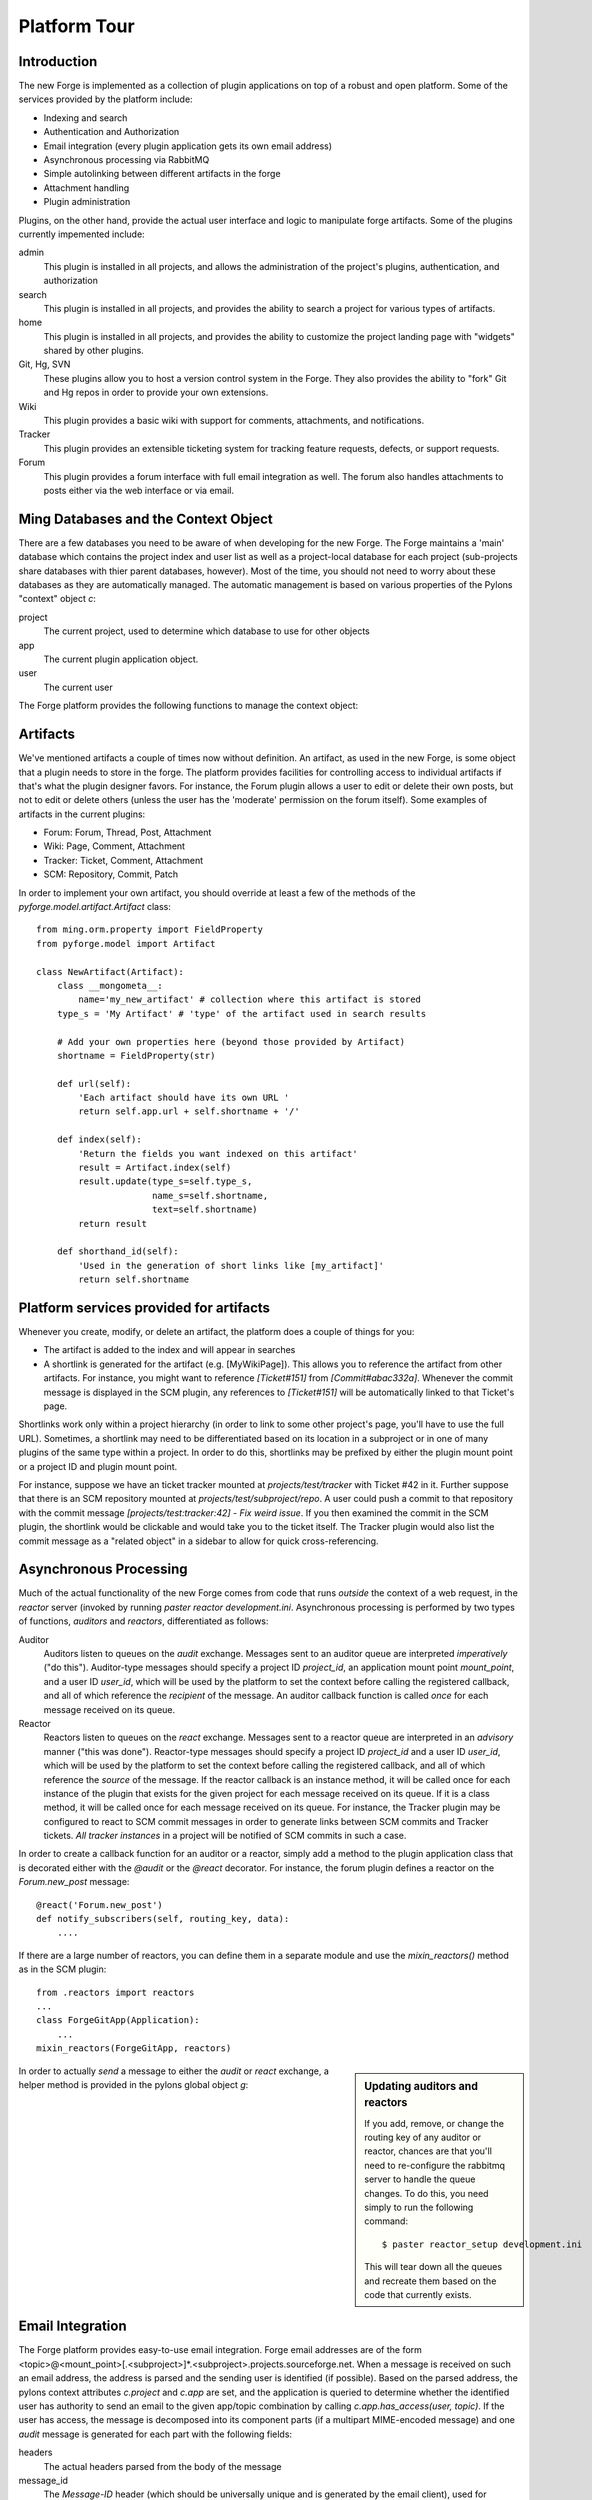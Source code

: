 Platform Tour
=================

Introduction
---------------

The new Forge is implemented as a collection of plugin applications on top of a
robust and open platform.  Some of the services provided by the platform include:

- Indexing and search
- Authentication and Authorization
- Email integration (every plugin application gets its own email address)
- Asynchronous processing via RabbitMQ
- Simple autolinking between different artifacts in the forge
- Attachment handling
- Plugin administration

Plugins, on the other hand, provide the actual user interface and logic to
manipulate forge artifacts.  Some of the plugins currently impemented include:

admin
  This plugin is installed in all projects, and allows the administration of the
  project's plugins, authentication, and authorization
search
  This plugin is installed in all projects, and provides the ability to search a
  project for various types of artifacts.
home
  This plugin is installed in all projects, and provides the ability to customize
  the project landing page with "widgets" shared by other plugins.
Git, Hg, SVN
  These plugins allow you to host a version control system in the Forge.
  They also provides the ability to "fork" Git and Hg repos in order to
  provide your own extensions.
Wiki
  This plugin provides a basic wiki with support for comments, attachments, and
  notifications.
Tracker
  This plugin provides an extensible ticketing system for tracking feature
  requests, defects, or support requests.
Forum
  This plugin provides a forum interface with full email integration as well.
  The forum also handles attachments to posts either via the web interface or via email.

Ming Databases and the Context Object
---------------------------------------------------

There are a few databases you need to be aware of when developing for the new
Forge.  The Forge maintains a 'main' database which contains the project index
and user list as well as a project-local database for each project (sub-projects
share databases with thier parent databases, however).  Most of the time, you
should not need to worry about these databases as they are automatically
managed.  The automatic management is based on various properties of the Pylons
"context" object `c`:

project
  The current project, used to determine which database to use for
  other objects
app
  The current plugin application object.
user
  The current user

The Forge platform provides the following functions to manage the context object:

.. function:: pyforge.lib.helpers.push_config(obj, **kw)
   :noindex:
   
   Context manager (used with the `with` statement) used to temporarily set the
   attributes of a particular object, resetting them to their previous values
   at the end of the `with` block.  Used most frequently with the context object
   `c`::

       c.project = some_project
       with push_config(c, project=other_project):
           ...
           # code in this block will have c.project == other_project
       # code here will have c.project == some_project

.. function:: pyforge.lib.helpers.set_context(project_id, mount_point=None, app_config_id=None)
   :noindex:

   Set the context object `c` according to the given `project_id` and optionally either a
   `mount_point`, an `app_config_id`.  `c.project` is set to the corresponding
   project object.  If the mount_point or app_config_id is
   specified, then `c.app` will be set to the corresponding plugin application
   object.  


Artifacts
-------------

We've mentioned artifacts a couple of times now without definition.  An artifact,
as used in the new Forge, is some object that a plugin needs to store in the
forge.  The platform provides facilities for controlling access to individual
artifacts if that's what the plugin designer favors.  For instance, the Forum
plugin allows a user to edit or delete their own posts, but not to edit or delete
others (unless the user has the 'moderate' permission on the forum itself).
Some examples of artifacts in the current plugins:

- Forum: Forum, Thread, Post, Attachment
- Wiki: Page, Comment, Attachment
- Tracker: Ticket, Comment, Attachment
- SCM: Repository, Commit, Patch

In order to implement your own artifact, you should override at least a few of
the methods of the `pyforge.model.artifact.Artifact` class::

    from ming.orm.property import FieldProperty
    from pyforge.model import Artifact

    class NewArtifact(Artifact):
        class __mongometa__:
            name='my_new_artifact' # collection where this artifact is stored
        type_s = 'My Artifact' # 'type' of the artifact used in search results

        # Add your own properties here (beyond those provided by Artifact)
        shortname = FieldProperty(str)

        def url(self):
            'Each artifact should have its own URL '
            return self.app.url + self.shortname + '/'
    
        def index(self):
            'Return the fields you want indexed on this artifact'
            result = Artifact.index(self)
            result.update(type_s=self.type_s,
                          name_s=self.shortname,
                          text=self.shortname)
            return result

        def shorthand_id(self):
            'Used in the generation of short links like [my_artifact]'
            return self.shortname

Platform services provided for artifacts
---------------------------------------------------

Whenever you create, modify, or delete an artifact, the platform does a couple of
things for you:

- The artifact is added to the index and will appear in searches
- A shortlink is generated for the artifact (e.g. [MyWikiPage]).  This allows you
  to reference the artifact from other artifacts.  For instance, you might want
  to reference `[Ticket#151]` from `[Commit#abac332a]`.  Whenever the commit message
  is displayed in the SCM plugin, any references to `[Ticket#151]` will be
  automatically linked to that Ticket's page.

Shortlinks work only within a project hierarchy (in order to link to some other project's
page, you'll have to use the full URL).  Sometimes, a shortlink may need to be
differentiated based on its location in a subproject or in one of many plugins of
the same type within a project.  In order to do this, shortlinks may be prefixed
by either the plugin mount point or a project ID and plugin mount point.  

For
instance, suppose we have an ticket tracker mounted at `projects/test/tracker`
with Ticket #42 in it.  Further suppose that there is an SCM repository mounted at
`projects/test/subproject/repo`.  A user could push a commit to that repository
with the commit message `[projects/test:tracker:42] - Fix weird issue`.  If you
then examined the commit in the SCM plugin, the shortlink would be clickable and
would take you to the ticket itself.  The Tracker plugin would also list the
commit message as a "related object" in a sidebar to allow for quick cross-referencing.

Asynchronous Processing
-----------------------------------------

Much of the actual functionality of the new Forge comes from code that runs
*outside* the context of a web request, in the `reactor` server (invoked by
running `paster reactor development.ini`.  Asynchronous processing is performed
by two types of functions, *auditors* and *reactors*, differentiated as follows:

Auditor
    Auditors listen to queues on the `audit` exchange.
    Messages sent to an auditor queue are interpreted *imperatively* ("do this").
    Auditor-type messages should specify a project ID `project_id`, an
    application mount point `mount_point`, and a user ID `user_id`, which will be
    used by the platform to set the context before calling the registered
    callback, and all of which reference the *recipient* of the message.  An
    auditor callback function is called *once* for each message received on its queue.
Reactor
    Reactors listen to queues on the `react` exchange.
    Messages sent to a reactor queue are interpreted in an *advisory* manner
    ("this was done").  Reactor-type messages should specify a project ID
    `project_id` and a user ID `user_id`, which will be
    used by the platform to set the context before calling the registered
    callback, and all of which reference the *source* of the message.  If the
    reactor callback is an instance method, it will be called once for each
    instance of the plugin that exists for the given project for each message
    received on its queue.  If it is a class method, it will be called once for
    each message received on its queue.  For instance, the Tracker plugin may be
    configured to react to SCM commit messages in order to generate links between
    SCM commits and Tracker tickets.  *All tracker instances* in a project will
    be notified of SCM commits in such a case.

In order to create a callback function for an auditor or a reactor, simply add a
method to the plugin application class that is decorated either with the `@audit`
or the `@react` decorator.  For instance, the forum plugin defines a reactor on
the `Forum.new_post` message::

    @react('Forum.new_post')
    def notify_subscribers(self, routing_key, data):
        ....

If there are a large number of reactors, you can define them in a separate module
and use the `mixin_reactors()` method as in the SCM plugin::

    from .reactors import reactors
    ...
    class ForgeGitApp(Application):
        ...
    mixin_reactors(ForgeGitApp, reactors)

.. sidebar:: Updating auditors and reactors

   If you add, remove, or change the routing key of any auditor or reactor,
   chances are that you'll need to re-configure the rabbitmq server to handle the
   queue changes.  To do this, you need simply to run the following command::

       $ paster reactor_setup development.ini

   This will tear down all the queues and recreate them based on the code that
   currently exists.

In order to actually *send* a message to either the `audit` or `react` exchange,
a helper method is provided in the pylons global object `g`:

.. method:: pyforge.lib.app_globals.AppGlobals.publish(xn, key, message=None, **kw)
   :noindex:
   
   Used to send messages to the named exchange.  This method will automatically
   set the message attributes `project_id`, `mount_point`, and `user_id` based on
   the current context.

   :param xn: exchange name (either "audit" or "react")
   :param key: routing key (e.g. "Forum.new_post")
   :param message: optional dictionary with message content
   :param kw: optional keyword arguments which are passed through to the `carrot.Publisher`

Email Integration
-----------------------------------------

The Forge platform provides easy-to-use email integration.  Forge email addresses
are of the form
<topic>@<mount_point>[.<subproject>]*.<subproject>.projects.sourceforge.net.
When a message is received on such an email address, the address is parsed and
the sending user is identified (if possible).  Based on the parsed address, the
pylons context attributes `c.project` and `c.app` are set, and the application is
queried to determine whether the identified user has authority to send an email
to the given app/topic combination by calling `c.app.has_access(user, topic)`.
If the user has access, the message is decomposed into its component parts (if a
multipart MIME-encoded message) and one `audit` message is generated for each
part with the following fields:

headers
  The actual headers parsed from the body of the message
message_id
  The `Message-ID` header (which should be universally
  unique and is 
  generated by the email client), used for determining which messages are replies
  to which other messages
in_reply_to
  The `In-Reply-To` header, used for determining which messages are replies to
  which other messages
references
  The `References` header, used for determining which messages refer to
  which other messages
filename
  Optional, if the part is an attachment with a filename, this will be populated
content_type
  The MIME content_type of the message part
payload
  The actual content of the message part
user_id
  The ID of the user who sent the message

Once the message is generated, it is sent to the `audit` exchange with the
routing key <Plugin Type>.<topic>.  For instance, a message to comment on a Wiki
page might have the routing key `Wiki.MainPage`.

The Forge platform also provides full support for *sending* email without
worrying about the specifics of SMTP or sendmail handling.  In order to send an
email, a plugin needs simply to send an `audit` message with the routing key
`forgemail.send_email` and the following fields:

from
  Return address on the message (usually the topic@plugin_name that generated
  it)
subject
  Subject of the message
message_id
  Value to put in the `Message-ID` header (the `_id` field of a
  :class:`pyforge.model.artifact.Message` is suitable for this)
in_reply_to (optional)
  Value to put in the `In-Reply-To` header (the `parent_id` field of a
  :class:`pyforge.model.artifact.Message` is suitable for this)
destinations
  List of email addresses and/or :class:`pymongo.bson.ObjectId` s for
  :class:`pyforge.model.auth.User` objects
text
  Markdown-formatted body of the message (If the user has requested html or
  combined text+html messages in their preferences, the Markdown will be so
  rendered.  Otherwise a plain text message will be sent.)

Migrations
------------------

Although Ming provides the Forge platform with some lazy migration facilities,
there are some cases (adding an index, dropping an index, etc.) where this is
insufficient.  In these cases, the Forge platform uses the Flyway migration
system.  Migrations are organized into 'modules' which are specified by named
entry points under the 'flyway.migrations' section.  For instance, to specify a
migrations module for the ForgeForum, you might have the following entry point::

    [flyway.migrations]
    forum = forgeforum.migrations

Inside the :mod:`forgeforum.migrations` module, you would specify the various
migration scripts to be run::

    from flyway import Migration

    class V0(Migration):
        version=0
        def up(self):
            # Do some stuff with self.session to upgrade
        def down(self):
            # Do some stuff with self.session to undo the 'up'

    class V1(Migration):
        version=1
        def up(self):
            # Do some stuff with self.session to upgrade
        def down(self):
            # Do some stuff with self.session to undo the 'up'

You can optionally supply `up_requires()` and `down_requires()` methods for your
migration if it requires
something more complex than the previous migration in the same module::

    class V3(Migration):
        version=3
        def up_requires(self):
            yield ('pyforge', 3)
            for r in super(V3, self).requires():
                yield r

To actually run the migration, you must call the paster command `flyway`::

    # migrate all databases on localhost to latest versions of all modules
    $ paster flyway

    # migrate the 'pyforge' database on 'myserver' to the latest version
    $ paster flyway -u mongo://myserver:27017/pyforge

    # migrate all the databases on 'myserver' to the latest version
    $ paster flyway -u mongo://myserver:27017/

    # migrate the forgeforum module to the latest version on localhost
    $ paster flyway forgeforum

    # migrate the forgeforum module to the version 5 (up or down) on localhost
    $ paster flyway forgeforum=5

It's often helpful to see exactly what migrations flyway is planning on running;
to get this behavior, pass the option `-d` or `--dry-run` to the flyway command.
